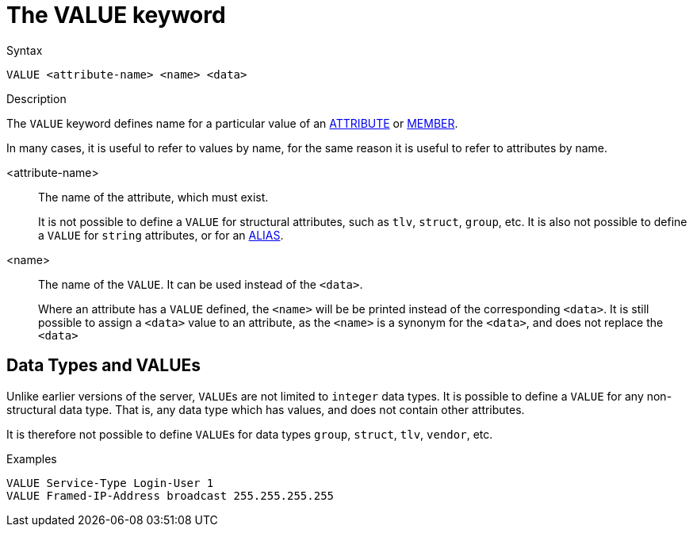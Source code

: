 = The VALUE keyword

.Syntax
----
VALUE <attribute-name> <name> <data>
----

.Description
The `VALUE` keyword defines name for a particular value of an xref:dictionary/attribute.adoc[ATTRIBUTE] or xref:dictionary/member.adoc[MEMBER].

In many cases, it is useful to refer to values by name, for the same
reason it is useful to refer to attributes by name.

<attribute-name>:: The name of the attribute, which must exist.
+
It is not possible to define a `VALUE` for structural attributes, such
as `tlv`, `struct`, `group`, etc.  It is also not possible to define a
`VALUE` for `string` attributes, or for an xref:dictionary/alias.adoc[ALIAS].

<name>:: The name of the `VALUE`.  It can be used instead of the `<data>`.
+
Where an attribute has a `VALUE` defined, the `<name>` will be be
printed instead of the corresponding `<data>`.  It is still possible
to assign a `<data>` value to an attribute, as the `<name>` is a
synonym for the `<data>`, and does not replace the `<data>`

== Data Types and VALUEs

Unlike earlier versions of the server, ``VALUE``s are not limited to
`integer` data types.  It is possible to define a `VALUE` for any
non-structural data type.  That is, any data type which has values,
and does not contain other attributes.

It is therefore not possible to define ``VALUE``s for data types
`group`, `struct`, `tlv`, `vendor`, etc.

.Examples
----
VALUE Service-Type Login-User 1
VALUE Framed-IP-Address broadcast 255.255.255.255
----

// Copyright (C) 2023 Network RADIUS SAS.  Licenced under CC-by-NC 4.0.
// Development of this documentation was sponsored by Network RADIUS SAS.
